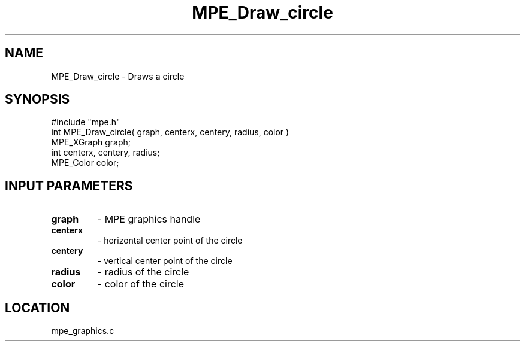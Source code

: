 .TH MPE_Draw_circle 4 "8/28/2000" " " "MPE"
.SH NAME
MPE_Draw_circle \-  Draws a circle 
.SH SYNOPSIS
.nf
#include "mpe.h" 
int MPE_Draw_circle( graph, centerx, centery, radius, color )
MPE_XGraph graph;
int centerx, centery, radius;
MPE_Color color;
.fi
.SH INPUT PARAMETERS
.PD 0
.TP
.B graph 
- MPE graphics handle
.PD 1
.PD 0
.TP
.B centerx 
- horizontal center point of the circle
.PD 1
.PD 0
.TP
.B centery 
- vertical center point of the circle
.PD 1
.PD 0
.TP
.B radius 
- radius of the circle
.PD 1
.PD 0
.TP
.B color 
- color of the circle
.PD 1
.SH LOCATION
mpe_graphics.c
